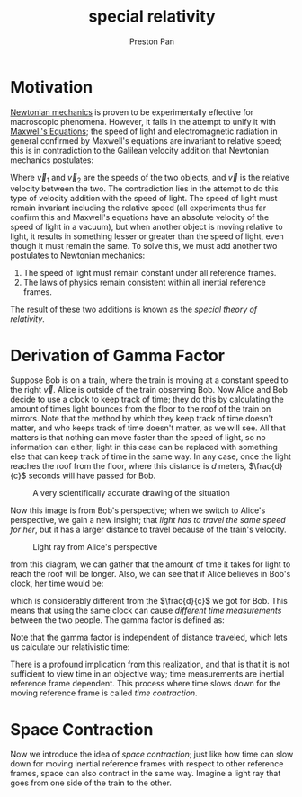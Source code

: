 :PROPERTIES:
:ID:       e38d94f2-8332-4811-b7bd-060f80fcfa9b
:END:
#+title: special relativity
#+author: Preston Pan
#+html_head: <link rel="stylesheet" type="text/css" href="../style.css" />
#+html_head: <script src="https://polyfill.io/v3/polyfill.min.js?features=es6"></script>
#+html_head: <script id="MathJax-script" async src="https://cdn.jsdelivr.net/npm/mathjax@3/es5/tex-mml-chtml.js"></script>
#+options: broken-links:t

* Motivation
[[id:6e2a9d7b-7010-41da-bd41-f5b2dba576d3][Newtonian mechanics]] is proven to be experimentally effective for macroscopic phenomena. However, it fails in the attempt
to unify it with [[id:fde2f257-fa2e-469a-bc20-4d11714a515e][Maxwell's Equations]]; the speed of light and electromagnetic radiation in general confirmed by Maxwell's equations
are invariant to relative speed; this is in contradiction to the Galilean velocity addition that Newtonian mechanics postulates:
\begin{align*}
\vec{v} = \vec{v}_{1} + \vec{v}_{2}
\end{align*}
Where $\vec{v}_{1}$ and $\vec{v}_{2}$ are the speeds of the two objects, and $\vec{v}$ is the relative velocity between the two. The contradiction lies in the
attempt to do this type of velocity addition with the speed of light. The speed of light must remain invariant including the relative
speed (all experiments thus far confirm this and Maxwell's equations have an absolute velocity of the speed of light in a vacuum),
but when another object is moving relative to light, it results in something lesser or greater than the speed of light, even though
it must remain the same. To solve this, we must add another two postulates to Newtonian mechanics:
1. The speed of light must remain constant under all reference frames.
2. The laws of physics remain consistent within all inertial reference frames.
The result of these two additions is known as the /special theory of relativity/.

* Derivation of Gamma Factor
Suppose Bob is on a train, where the train is moving at a constant speed to the right $\vec{v}$. Alice is outside of the train observing
Bob. Now Alice and Bob decide to use a clock to keep track of time; they do this by calculating the amount of times light
bounces from the floor to the roof of the train on mirrors. Note that the method by which they keep track of time doesn't matter, and
who keeps track of time doesn't matter, as we will see. All that matters is that nothing can move faster than the speed of light, so
no information can either; light in this case can be replaced with something else that can keep track of time in the same way. In any case,
once the light reaches the roof from the floor, where this distance is $d$ meters, $\frac{d}{c}$ seconds will have passed for Bob.

#+caption: A very scientifically accurate drawing of the situation
#+attr_html: :width 300px
[[../img/relativity1.jpg]]

Now this image is from Bob's perspective; when we switch to Alice's perspective, we gain a new insight; that /light has to travel the same speed for her/, but
it has a larger distance to travel because of the train's velocity.

#+caption: Light ray from Alice's perspective
#+attr_html: :width 300px
[[../img/relativity2.jpg]]

from this diagram, we can gather that the amount of time it takes for light to reach the roof will be longer.
Also, we can see that if Alice believes in Bob's clock, her time would be:
\begin{align*}
t' = \frac{d}{\sqrt{c^{2} - v^{2}}}
\end{align*}
which is considerably different from the $\frac{d}{c}$ we got for Bob. This means that using the same clock can cause /different time measurements/ between the two
people. The gamma factor is defined as:
\begin{align*}
\gamma = \frac{t'}{t} \\
\gamma = \frac{d}{\sqrt{c^{2} - v^{2}}}\frac{c}{d} \\
= \frac{c}{\sqrt{c^{2} - v^{2}}} \\
= \frac{c}{\frac{c}{c}\sqrt{c^{2} - v^{2}}} \\
\gamma = \frac{1}{\sqrt{1 - \frac{v^{2}}{c^{2}}}}
\end{align*}
Note that the gamma factor is independent of distance traveled, which lets us calculate our relativistic time:
\begin{align*}
\gamma t = t'
\end{align*}
There is a profound implication from this realization, and that is that it is not sufficient to view time in an objective way; time measurements
are inertial reference frame dependent. This process where time slows down for the moving reference frame is called /time contraction/.
* Space Contraction
Now we introduce the idea of /space contraction/; just like how time can slow down for moving inertial reference frames with respect to other
reference frames, space can also contract in the same way. Imagine a light ray that goes from one side of the train to the other.
